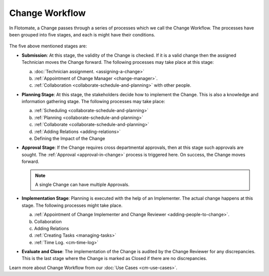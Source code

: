 ***************
Change Workflow
***************

In Flotomate, a Change passes through a series of processes which we
call the Change Workflow. The processes have been grouped into five
stages, and each is might have their conditions.

.. _cmf-4.1:
.. figure:: https://s3-ap-southeast-1.amazonaws.com/flotomate-resources/change-management/CM-4.1.png
    :align: center
    :alt: figure 4.1

.. _cmf-4.2:
.. figure:: https://s3-ap-southeast-1.amazonaws.com/flotomate-resources/change-management/CM-4.2.png
    :align: center
    :alt: figure 4.2

The five above mentioned stages are:

-  **Submission**: At this stage, the validity of the Change is checked.
   If it is a valid change then the assigned Technician moves the Change
   forward. The following processes may take place at this stage:

   a. :doc:`Technician assignment. <assigning-a-change>`

   b. :ref:`Appointment of Change Manager <change-manager>`.

   c. :ref:`Collaboration <collaborate-schedule-and-planning>` with other
      people.

-  **Planning Stage**: At this stage, the stakeholders decide how to
   implement the Change. This is also a knowledge and information
   gathering stage. The following processes may take place:

   a. :ref:`Scheduling <collaborate-schedule-and-planning>`

   b. :ref:`Planning <collaborate-schedule-and-planning>`

   c. :ref:`Collaborate <collaborate-schedule-and-planning>`

   d. :ref:`Adding Relations <adding-relations>`

   e. Defining the Impact of the Change

-  **Approval Stage**: If the Change requires cross departmental
   approvals, then at this stage such approvals are sought. The
   :ref:`Approval <approval-in-change>` process is triggered here. On
   success, the Change moves forward.

   .. note:: A single Change can have multiple Approvals.

-  **Implementation Stage**: Planning is executed with the help of an
   Implementer. The actual change happens at this stage. The following
   processes might take place.

   a. :ref:`Appointment of Change Implementer and Change Reviewer <adding-people-to-change>`.

   b. Collaboration

   c. Adding Relations

   d. :ref:`Creating Tasks <managing-tasks>`

   e. :ref:`Time Log. <cm-time-log>`

-  **Evaluate and Close**: The implementation of the Change is audited
   by the Change Reviewer for any discrepancies. This is the last stage
   where the Change is marked as Closed if there are no discrepancies.

Learn more about Change Workflow from our :doc:`Use Cases <cm-use-cases>`.